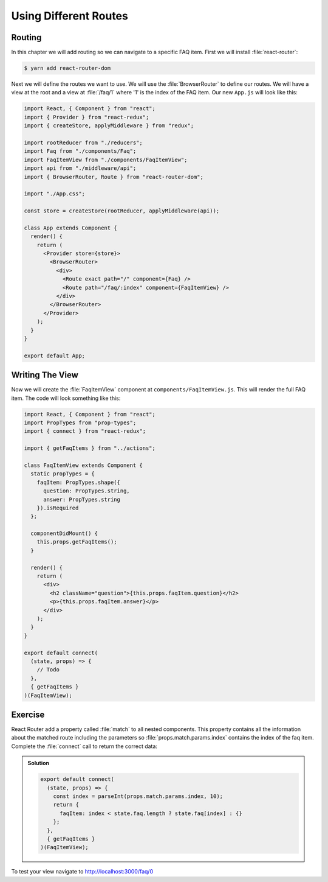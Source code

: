 .. _routes-label:

======================
Using Different Routes
======================

Routing
=======

In this chapter we will add routing so we can navigate to a specific FAQ item.
First we will install :file:`react-router`:

.. code-block:: console

    $ yarn add react-router-dom

Next we will define the routes we want to use.
We will use the :file:`BrowserRouter` to define our routes.
We will have a view at the root and a view at :file:`/faq/1` where '1' is the index of the FAQ item.
Our new ``App.js`` will look like this:

.. code-block:: jsx

    import React, { Component } from "react";
    import { Provider } from "react-redux";
    import { createStore, applyMiddleware } from "redux";

    import rootReducer from "./reducers";
    import Faq from "./components/Faq";
    import FaqItemView from "./components/FaqItemView";
    import api from "./middleware/api";
    import { BrowserRouter, Route } from "react-router-dom";

    import "./App.css";

    const store = createStore(rootReducer, applyMiddleware(api));

    class App extends Component {
      render() {
        return (
          <Provider store={store}>
            <BrowserRouter>
              <div>
                <Route exact path="/" component={Faq} />
                <Route path="/faq/:index" component={FaqItemView} />
              </div>
            </BrowserRouter>
          </Provider>
        );
      }
    }

    export default App;

Writing The View
================

Now we will create the :file:`FaqItemView` component at ``components/FaqItemView.js``.
This will render the full FAQ item.
The code will look something like this:

.. code-block:: jsx

    import React, { Component } from "react";
    import PropTypes from "prop-types";
    import { connect } from "react-redux";

    import { getFaqItems } from "../actions";

    class FaqItemView extends Component {
      static propTypes = {
        faqItem: PropTypes.shape({
          question: PropTypes.string,
          answer: PropTypes.string
        }).isRequired
      };

      componentDidMount() {
        this.props.getFaqItems();
      }

      render() {
        return (
          <div>
            <h2 className="question">{this.props.faqItem.question}</h2>
            <p>{this.props.faqItem.answer}</p>
          </div>
        );
      }
    }

    export default connect(
      (state, props) => {
        // Todo
      },
      { getFaqItems }
    )(FaqItemView);

Exercise
========

React Router add a property called :file:`match` to all nested components.
This property contains all the information about the matched route including the parameters
so :file:`props.match.params.index` contains the index of the faq item.
Complete the :file:`connect` call to return the correct data:

..  admonition:: Solution
    :class: toggle

    .. code-block:: jsx

        export default connect(
          (state, props) => {
            const index = parseInt(props.match.params.index, 10);
            return {
              faqItem: index < state.faq.length ? state.faq[index] : {}
            };
          },
          { getFaqItems }
        )(FaqItemView);

To test your view navigate to http://localhost:3000/faq/0
